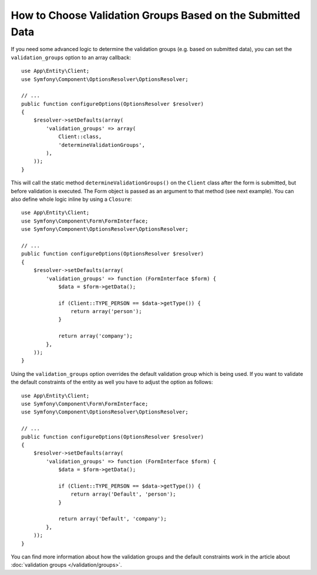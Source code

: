 .. index::
    single: Forms; Validation groups based on submitted data

How to Choose Validation Groups Based on the Submitted Data
===========================================================

If you need some advanced logic to determine the validation groups (e.g.
based on submitted data), you can set the ``validation_groups`` option
to an array callback::

    use App\Entity\Client;
    use Symfony\Component\OptionsResolver\OptionsResolver;

    // ...
    public function configureOptions(OptionsResolver $resolver)
    {
        $resolver->setDefaults(array(
            'validation_groups' => array(
                Client::class,
                'determineValidationGroups',
            ),
        ));
    }

This will call the static method ``determineValidationGroups()`` on the
``Client`` class after the form is submitted, but before validation is executed.
The Form object is passed as an argument to that method (see next example).
You can also define whole logic inline by using a ``Closure``::

    use App\Entity\Client;
    use Symfony\Component\Form\FormInterface;
    use Symfony\Component\OptionsResolver\OptionsResolver;

    // ...
    public function configureOptions(OptionsResolver $resolver)
    {
        $resolver->setDefaults(array(
            'validation_groups' => function (FormInterface $form) {
                $data = $form->getData();

                if (Client::TYPE_PERSON == $data->getType()) {
                    return array('person');
                }

                return array('company');
            },
        ));
    }

Using the ``validation_groups`` option overrides the default validation
group which is being used. If you want to validate the default constraints
of the entity as well you have to adjust the option as follows::

    use App\Entity\Client;
    use Symfony\Component\Form\FormInterface;
    use Symfony\Component\OptionsResolver\OptionsResolver;

    // ...
    public function configureOptions(OptionsResolver $resolver)
    {
        $resolver->setDefaults(array(
            'validation_groups' => function (FormInterface $form) {
                $data = $form->getData();

                if (Client::TYPE_PERSON == $data->getType()) {
                    return array('Default', 'person');
                }

                return array('Default', 'company');
            },
        ));
    }

You can find more information about how the validation groups and the default constraints
work in the article about :doc:`validation groups </validation/groups>`.

.. ready: no
.. revision: 9e5cd17b075e9cdc659ace8acac065c78f0c2d4c
